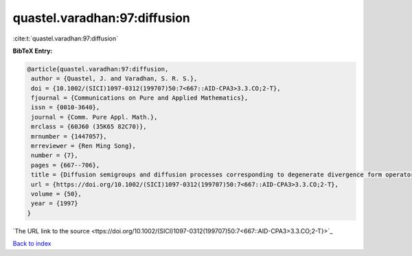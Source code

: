quastel.varadhan:97:diffusion
=============================

:cite:t:`quastel.varadhan:97:diffusion`

**BibTeX Entry:**

.. code-block:: bibtex

   @article{quastel.varadhan:97:diffusion,
    author = {Quastel, J. and Varadhan, S. R. S.},
    doi = {10.1002/(SICI)1097-0312(199707)50:7<667::AID-CPA3>3.3.CO;2-T},
    fjournal = {Communications on Pure and Applied Mathematics},
    issn = {0010-3640},
    journal = {Comm. Pure Appl. Math.},
    mrclass = {60J60 (35K65 82C70)},
    mrnumber = {1447057},
    mrreviewer = {Ren Ming Song},
    number = {7},
    pages = {667--706},
    title = {Diffusion semigroups and diffusion processes corresponding to degenerate divergence form operators},
    url = {https://doi.org/10.1002/(SICI)1097-0312(199707)50:7<667::AID-CPA3>3.3.CO;2-T},
    volume = {50},
    year = {1997}
   }
`The URL link to the source <ttps://doi.org/10.1002/(SICI)1097-0312(199707)50:7<667::AID-CPA3>3.3.CO;2-T}>`_


`Back to index <../By-Cite-Keys.html>`_
